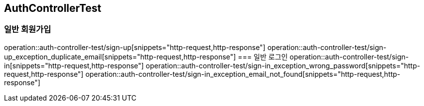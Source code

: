== AuthControllerTest

=== 일반 회원가입
operation::auth-controller-test/sign-up[snippets="http-request,http-response"]
operation::auth-controller-test/sign-up_exception_duplicate_email[snippets="http-request,http-response"]
=== 일반 로그인
operation::auth-controller-test/sign-in[snippets="http-request,http-response"]
operation::auth-controller-test/sign-in_exception_wrong_password[snippets="http-request,http-response"]
operation::auth-controller-test/sign-in_exception_email_not_found[snippets="http-request,http-response"]
